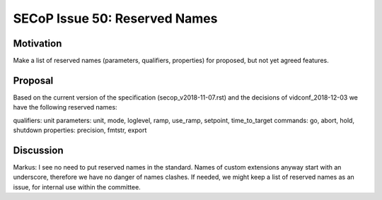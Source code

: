SECoP Issue 50: Reserved Names
==============================

Motivation
----------

Make a list of reserved names (parameters, qualifiers, properties) for proposed, but not yet
agreed features.

Proposal
--------

Based on the current version of the specification (secop_v2018-11-07.rst) and the
decisions of vidconf_2018-12-03 we have the following reserved names:

qualifiers: unit
parameters: unit, mode, loglevel, ramp, use_ramp, setpoint, time_to_target
commands: go, abort, hold, shutdown
properties: precision, fmtstr, export

Discussion
----------

Markus:
I see no need to put reserved names in the standard. Names of custom extensions
anyway start with an underscore, therefore we have no danger of names clashes.
If needed, we might keep a list of reserved names as an issue, for internal use within
the committee.
